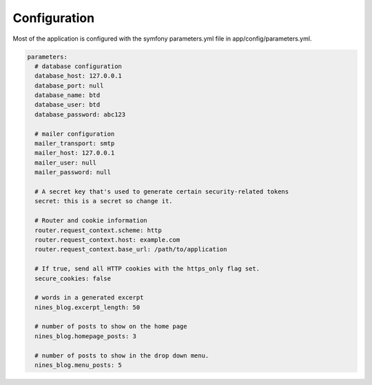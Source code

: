 .. _config:

Configuration
=============

Most of the application is configured with the symfony parameters.yml
file in app/config/parameters.yml.

.. code-block:: yaml
   
   parameters:
     # database configuration
     database_host: 127.0.0.1
     database_port: null
     database_name: btd
     database_user: btd
     database_password: abc123

     # mailer configuration
     mailer_transport: smtp
     mailer_host: 127.0.0.1
     mailer_user: null
     mailer_password: null

     # A secret key that's used to generate certain security-related tokens
     secret: this is a secret so change it.

     # Router and cookie information
     router.request_context.scheme: http
     router.request_context.host: example.com
     router.request_context.base_url: /path/to/application

     # If true, send all HTTP cookies with the https_only flag set.
     secure_cookies: false

     # words in a generated excerpt
     nines_blog.excerpt_length: 50

     # number of posts to show on the home page
     nines_blog.homepage_posts: 3

     # number of posts to show in the drop down menu.
     nines_blog.menu_posts: 5
